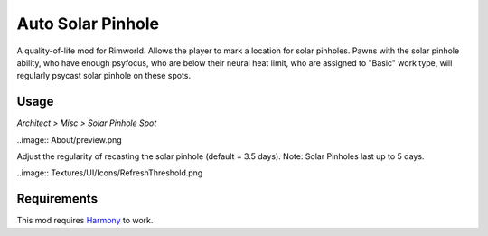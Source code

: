 ==================
Auto Solar Pinhole
==================
.. image:: Textures/Things/Building/Misc/SolarPinholeSpot.png

A quality-of-life mod for Rimworld. Allows the player to mark a location for solar pinholes. Pawns with the solar pinhole ability, who have enough psyfocus, who are below their neural heat limit, who are assigned to "Basic" work type, will regularly psycast solar pinhole on these spots.

Usage
=====
`Architect > Misc > Solar Pinhole Spot`

..image:: About/preview.png

Adjust the regularity of recasting the solar pinhole (default = 3.5 days). Note: Solar Pinholes last up to 5 days.

..image:: Textures/UI/Icons/RefreshThreshold.png

Requirements
============
This mod requires `Harmony`_ to work.

.. _Harmony: https://rimworldbase.com/harmony-library/
